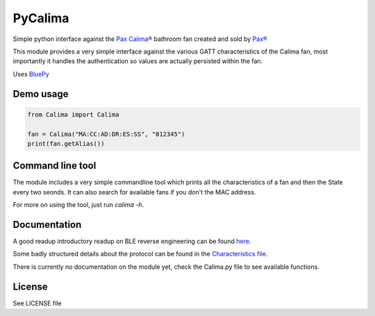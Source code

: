 ========
PyCalima
========
Simple python interface against the
`Pax Calima® <http://www.pax.se/sv/produkt/calima/pax-calima-flakt>`_
bathroom fan created and sold by `Pax® <http://www.pax.se>`_

This module provides a very simple interface against the various
GATT characteristics of the Calima fan, most importantly it handles the
authentication so values are actually persisted within the fan.

Uses `BluePy <https://github.com/IanHarvey/bluepy>`_

Demo usage
----------
.. code:: python

  from Calima import Calima

  fan = Calima("MA:CC:AD:DR:ES:SS", "012345")
  print(fan.getAlias())

Command line tool
-----------------
The module includes a very simple commandline tool which prints all
the characteristics of a fan and then the State every two seonds. It can
also search for available fans if you don't the MAC address.

For more on using the tool, just run `calima -h`.

Documentation
-------------
A good readup introductory readup on BLE reverse engineering can be found
`here <https://medium.com/@urish/reverse-engineering-a-bluetooth-lightbulb-56580fcb7546#.9ltnsvdsn>`_.

Some badly structured details about the protocol can be found in the
`Characteristics file <characteristics.md>`_.

There is currently no documentation on the module yet, check the
Calima.py file to see available functions.

License
-------
See LICENSE file
